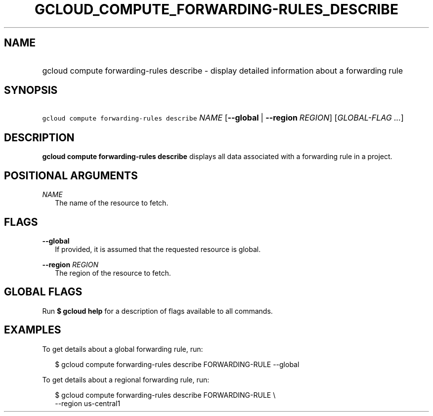 
.TH "GCLOUD_COMPUTE_FORWARDING\-RULES_DESCRIBE" 1



.SH "NAME"
.HP
gcloud compute forwarding\-rules describe \- display detailed information about a forwarding rule



.SH "SYNOPSIS"
.HP
\f5gcloud compute forwarding\-rules describe\fR \fINAME\fR [\fB\-\-global\fR\ |\ \fB\-\-region\fR\ \fIREGION\fR] [\fIGLOBAL\-FLAG\ ...\fR]


.SH "DESCRIPTION"

\fBgcloud compute forwarding\-rules describe\fR displays all data associated
with a forwarding rule in a project.



.SH "POSITIONAL ARGUMENTS"

\fINAME\fR
.RS 2m
The name of the resource to fetch.


.RE

.SH "FLAGS"

\fB\-\-global\fR
.RS 2m
If provided, it is assumed that the requested resource is global.

.RE
\fB\-\-region\fR \fIREGION\fR
.RS 2m
The region of the resource to fetch.


.RE

.SH "GLOBAL FLAGS"

Run \fB$ gcloud help\fR for a description of flags available to all commands.



.SH "EXAMPLES"

To get details about a global forwarding rule, run:

.RS 2m
$ gcloud compute forwarding\-rules describe FORWARDING\-RULE \-\-global
.RE

To get details about a regional forwarding rule, run:

.RS 2m
$ gcloud compute forwarding\-rules describe FORWARDING\-RULE \e
    \-\-region us\-central1
.RE
